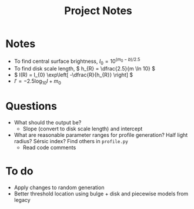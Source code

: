 #+title: Project Notes

* Notes

- To find central surface brightness, \( I_{0} = 10^{(m_{0} - b)/2.5} \)
- To find disk scale length, \( h_{R} = \dfrac{2.5}{m \ln 10} \)
- \( I(R) = I_{0} \exp\left[ -\dfrac{R}{h_{R}} \right] \)
- \( I' = -2.5 \log_{10} I + m_{0} \)

* Questions

- What should the output be?
  - Slope (convert to disk scale length) and intercept
- What are reasonable parameter ranges for profile generation? Half light radius? Sérsic index? Find others in =profile.py=
  - Read code comments

* To do

- Apply changes to random generation 
- Better threshold location using bulge + disk and piecewise models from legacy 
